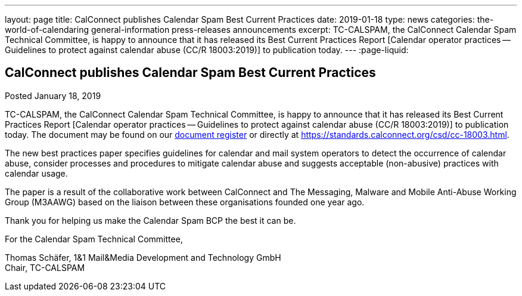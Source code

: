 ---
layout: page
title: CalConnect publishes Calendar Spam Best Current Practices
date: 2019-01-18
type: news
categories: the-world-of-calendaring general-information press-releases announcements
excerpt: TC-CALSPAM, the CalConnect Calendar Spam Technical Committee, is happy to announce that it has released its Best Current Practices Report [Calendar operator practices — Guidelines to protect against calendar abuse (CC/R 18003:2019)] to publication today.
---
:page-liquid:

== CalConnect publishes Calendar Spam Best Current Practices

Posted January 18, 2019

TC-CALSPAM, the CalConnect Calendar Spam Technical Committee, is happy to announce that it has released its Best Current Practices Report [Calendar operator practices -- Guidelines to protect against calendar abuse (CC/R 18003:2019)] to publication today. The document may be found on our https://standards.calconnect.org/[document register] or directly at https://standards.calconnect.org/csd/cc-18003.html[].

The new best practices paper specifies guidelines for calendar and mail system operators to detect the occurrence of calendar abuse, consider processes and procedures to mitigate calendar abuse and suggests acceptable (non-abusive) practices with calendar usage.

The paper is a result of the collaborative work between CalConnect and The Messaging, Malware and Mobile Anti-Abuse Working Group (M3AAWG) based on the liaison between these organisations founded one year ago.

Thank you for helping us make the Calendar Spam BCP the best it can be.

For the Calendar Spam Technical Committee,

Thomas Schäfer, 1&1 Mail&Media Development and Technology GmbH +
Chair, TC-CALSPAM
